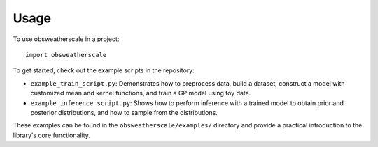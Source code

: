 .. This file is auto-generated. Do not edit.

Usage
=====

To use obsweatherscale in a project::

    import obsweatherscale


To get started, check out the example scripts in the repository:

* ``example_train_script.py``: Demonstrates how to preprocess data, build a dataset, construct a model with customized mean and kernel functions, and train a GP model using toy data.
* ``example_inference_script.py``: Shows how to perform inference with a trained model to obtain prior and posterior distributions, and how to sample from the distributions.

These examples can be found in the ``obsweatherscale/examples/`` directory and provide a practical introduction to the library's core functionality.
